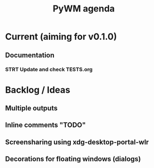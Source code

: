 #+TITLE: PyWM agenda

* Current (aiming for v0.1.0)

** Documentation
*** STRT Update and check TESTS.org

* Backlog / Ideas
** Multiple outputs
** Inline comments "TODO"
** Screensharing using xdg-desktop-portal-wlr
** Decorations for floating windows (dialogs)
